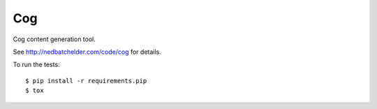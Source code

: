 ===
Cog
===

Cog content generation tool.

|  |license| |versions| |status|
|  |ci-status| |win-ci-status|
|  |kit| |format|

See http://nedbatchelder.com/code/cog for details.

To run the tests::

    $ pip install -r requirements.pip
    $ tox


.. |ci-status| image:: https://travis-ci.com/nedbat/cog.svg?branch=master
    :target: https://travis-ci.com/nedbat/cog
    :alt: Build status
.. |win-ci-status| image:: https://ci.appveyor.com/api/projects/status/hqq7x2vawnci7v7d/branch/master?svg=true
    :target: https://ci.appveyor.com/project/nedbat/cog
    :alt: Windows build status
.. |kit| image:: https://badge.fury.io/py/cogapp.svg
    :target: https://pypi.org/project/cogapp/
    :alt: PyPI status
.. |format| image:: https://img.shields.io/pypi/format/cogapp.svg
    :target: https://pypi.org/project/cogapp/
    :alt: Kit format
.. |license| image:: https://img.shields.io/pypi/l/cogapp.svg
    :target: https://pypi.org/project/cogapp/
    :alt: License
.. |versions| image:: https://img.shields.io/pypi/pyversions/cogapp.svg
    :target: https://pypi.org/project/cogapp/
    :alt: Python versions supported
.. |status| image:: https://img.shields.io/pypi/status/cogapp.svg
    :target: https://pypi.org/project/cogapp/
    :alt: Package stability
